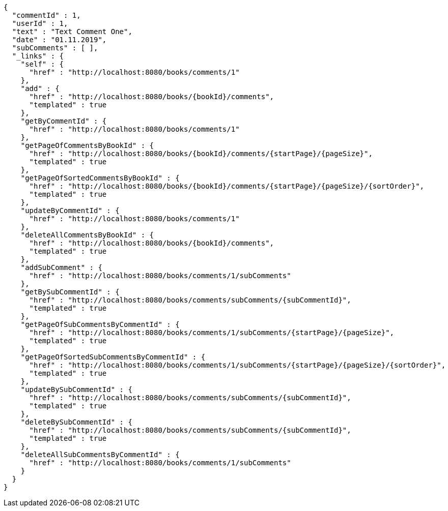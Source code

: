[source,options="nowrap"]
----
{
  "commentId" : 1,
  "userId" : 1,
  "text" : "Text Comment One",
  "date" : "01.11.2019",
  "subComments" : [ ],
  "_links" : {
    "self" : {
      "href" : "http://localhost:8080/books/comments/1"
    },
    "add" : {
      "href" : "http://localhost:8080/books/{bookId}/comments",
      "templated" : true
    },
    "getByCommentId" : {
      "href" : "http://localhost:8080/books/comments/1"
    },
    "getPageOfCommentsByBookId" : {
      "href" : "http://localhost:8080/books/{bookId}/comments/{startPage}/{pageSize}",
      "templated" : true
    },
    "getPageOfSortedCommentsByBookId" : {
      "href" : "http://localhost:8080/books/{bookId}/comments/{startPage}/{pageSize}/{sortOrder}",
      "templated" : true
    },
    "updateByCommentId" : {
      "href" : "http://localhost:8080/books/comments/1"
    },
    "deleteAllCommentsByBookId" : {
      "href" : "http://localhost:8080/books/{bookId}/comments",
      "templated" : true
    },
    "addSubComment" : {
      "href" : "http://localhost:8080/books/comments/1/subComments"
    },
    "getBySubCommentId" : {
      "href" : "http://localhost:8080/books/comments/subComments/{subCommentId}",
      "templated" : true
    },
    "getPageOfSubCommentsByCommentId" : {
      "href" : "http://localhost:8080/books/comments/1/subComments/{startPage}/{pageSize}",
      "templated" : true
    },
    "getPageOfSortedSubCommentsByCommentId" : {
      "href" : "http://localhost:8080/books/comments/1/subComments/{startPage}/{pageSize}/{sortOrder}",
      "templated" : true
    },
    "updateBySubCommentId" : {
      "href" : "http://localhost:8080/books/comments/subComments/{subCommentId}",
      "templated" : true
    },
    "deleteBySubCommentId" : {
      "href" : "http://localhost:8080/books/comments/subComments/{subCommentId}",
      "templated" : true
    },
    "deleteAllSubCommentsByCommentId" : {
      "href" : "http://localhost:8080/books/comments/1/subComments"
    }
  }
}
----